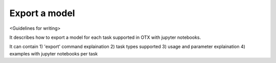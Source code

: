 ##############
Export a model
##############

<Guidelines for writing>

It describes how to export a model for each task supported in OTX with jupyter notebooks.

It can contain 1) 'export' command explaination 2) task types supported 3) usage and parameter 
explaination 4) examples with jupyter notebooks per task
